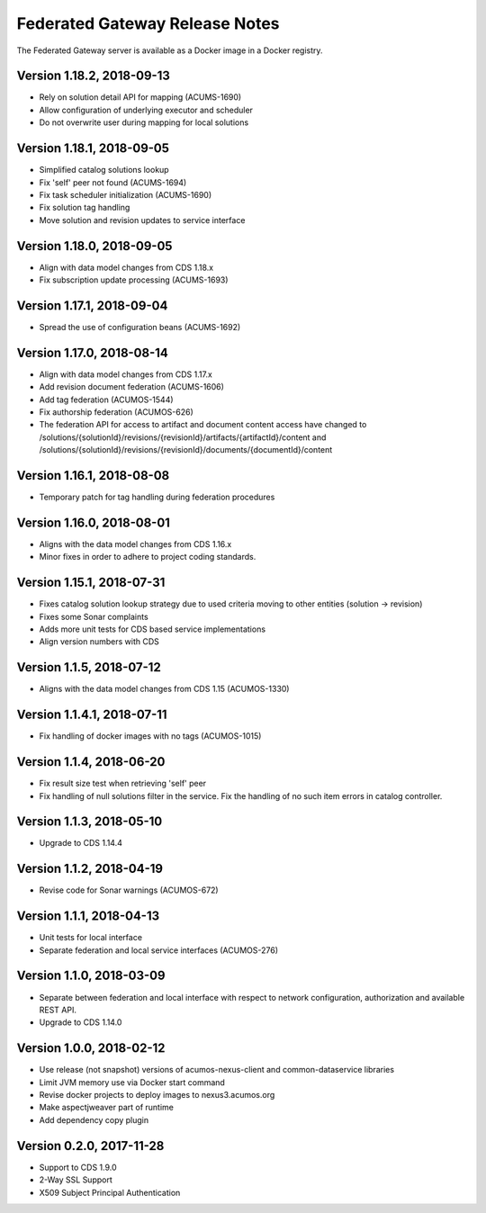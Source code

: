.. ===============LICENSE_START=======================================================
.. Acumos CC-BY-4.0
.. ===================================================================================
.. Copyright (C) 2017-2018 AT&T Intellectual Property & Tech Mahindra. All rights reserved.
.. ===================================================================================
.. This Acumos documentation file is distributed by AT&T and Tech Mahindra
.. under the Creative Commons Attribution 4.0 International License (the "License");
.. you may not use this file except in compliance with the License.
.. You may obtain a copy of the License at
..
.. http://creativecommons.org/licenses/by/4.0
..
.. This file is distributed on an "AS IS" BASIS,
.. WITHOUT WARRANTIES OR CONDITIONS OF ANY KIND, either express or implied.
.. See the License for the specific language governing permissions and
.. limitations under the License.
.. ===============LICENSE_END=========================================================

===============================
Federated Gateway Release Notes
===============================

The Federated Gateway server is available as a Docker image in a Docker registry.

Version 1.18.2, 2018-09-13
-------------------------

* Rely on solution detail API for mapping (ACUMS-1690)
* Allow configuration of underlying executor and scheduler
* Do not overwrite user during mapping for local solutions

Version 1.18.1, 2018-09-05
-------------------------

* Simplified catalog solutions lookup
* Fix 'self' peer not found (ACUMS-1694)
* Fix task scheduler initialization (ACUMS-1690)
* Fix solution tag handling
* Move solution and revision updates to service interface

Version 1.18.0, 2018-09-05
-------------------------

* Align with data model changes from CDS 1.18.x
* Fix subscription update processing (ACUMS-1693)

Version 1.17.1, 2018-09-04
-------------------------

* Spread the use of configuration beans (ACUMS-1692)

Version 1.17.0, 2018-08-14
-------------------------

* Align with data model changes from CDS 1.17.x
* Add revision document federation (ACUMS-1606)
* Add tag federation (ACUMOS-1544)
* Fix authorship federation (ACUMOS-626)
* The federation API for access to artifact and document content access have changed 
  to /solutions/{solutionId}/revisions/{revisionId}/artifacts/{artifactId}/content 
  and /solutions/{solutionId}/revisions/{revisionId}/documents/{documentId}/content

Version 1.16.1, 2018-08-08
-------------------------

* Temporary patch for tag handling during federation procedures

Version 1.16.0, 2018-08-01
-------------------------

* Aligns with the data model changes from CDS 1.16.x
* Minor fixes in order to adhere to project coding standards.

Version 1.15.1, 2018-07-31
-------------------------

* Fixes catalog solution lookup strategy due to used criteria moving to other entities (solution -> revision)
* Fixes some Sonar complaints
* Adds more unit tests for CDS based service implementations
* Align version numbers with CDS

Version 1.1.5, 2018-07-12
-------------------------

* Aligns with the data model changes from CDS 1.15 (ACUMOS-1330)

Version 1.1.4.1, 2018-07-11
---------------------------

* Fix handling of docker images with no tags (ACUMOS-1015)

Version 1.1.4, 2018-06-20
-------------------------

* Fix result size test when retrieving 'self' peer
* Fix handling of null solutions filter in the service. Fix the handling of no such item errors in catalog controller.

Version 1.1.3, 2018-05-10
-------------------------

* Upgrade to CDS 1.14.4

Version 1.1.2, 2018-04-19
-------------------------

* Revise code for Sonar warnings (ACUMOS-672)

Version 1.1.1, 2018-04-13
-------------------------

* Unit tests for local interface
* Separate federation and local service interfaces (ACUMOS-276)

Version 1.1.0, 2018-03-09
-------------------------

* Separate between federation and local interface with respect to network configuration, authorization and available REST API.
* Upgrade to CDS 1.14.0

Version 1.0.0, 2018-02-12
-------------------------

* Use release (not snapshot) versions of acumos-nexus-client and common-dataservice libraries
* Limit JVM memory use via Docker start command
* Revise docker projects to deploy images to nexus3.acumos.org
* Make aspectjweaver part of runtime
* Add dependency copy plugin

Version 0.2.0, 2017-11-28
-------------------------

* Support to CDS 1.9.0
* 2-Way SSL Support
* X509 Subject Principal Authentication
